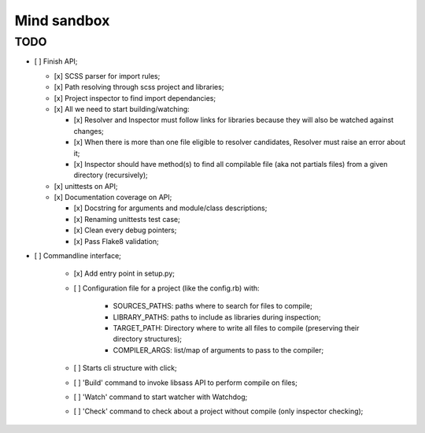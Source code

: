 
============
Mind sandbox
============


TODO
****

* [ ] Finish API;

  * [x] SCSS parser for import rules;
  * [x] Path resolving through scss project and libraries;
  * [x] Project inspector to find import dependancies;
  * [x] All we need to start building/watching:
  
    * [x] Resolver and Inspector must follow links for libraries because they will also be watched against changes;
    * [x] When there is more than one file eligible to resolver candidates, Resolver must raise an error about it;
    * [x] Inspector should have method(s) to find all compilable file (aka not partials files) from a given directory (recursively);
    
  * [x] unittests on API;
  * [x] Documentation coverage on API;
  
    * [x] Docstring for arguments and module/class descriptions;
    * [x] Renaming unittests test case;
    * [x] Clean every debug pointers;
    * [x] Pass Flake8 validation;

* [ ] Commandline interface;

    * [x] Add entry point in setup.py;
    * [ ] Configuration file for a project (like the config.rb) with:
        
          * SOURCES_PATHS: paths where to search for files to compile;
          * LIBRARY_PATHS: paths to include as libraries during inspection;
          * TARGET_PATH: Directory where to write all files to compile (preserving their directory structures);
          * COMPILER_ARGS: list/map of arguments to pass to the compiler;
    
    * [ ] Starts cli structure with click;
    * [ ] 'Build' command to invoke libsass API to perform compile on files;
    * [ ] 'Watch' command to start watcher with Watchdog;
    * [ ] 'Check' command to check about a project without compile (only inspector checking);
